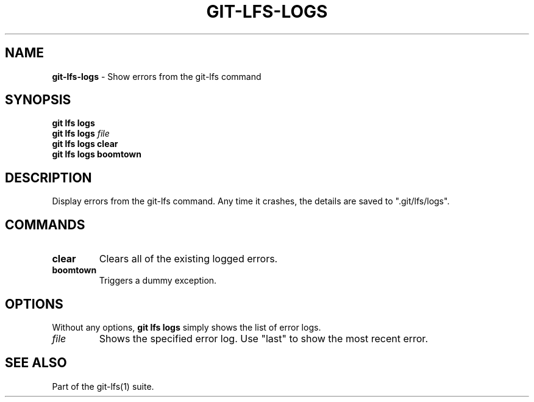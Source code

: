 .\" generated with Ronn-NG/v0.9.1
.\" http://github.com/apjanke/ronn-ng/tree/0.9.1
.TH "GIT\-LFS\-LOGS" "1" "May 2022" ""
.SH "NAME"
\fBgit\-lfs\-logs\fR \- Show errors from the git\-lfs command
.SH "SYNOPSIS"
\fBgit lfs logs\fR
.br
\fBgit lfs logs\fR \fIfile\fR
.br
\fBgit lfs logs clear\fR
.br
\fBgit lfs logs boomtown\fR
.br
.SH "DESCRIPTION"
Display errors from the git\-lfs command\. Any time it crashes, the details are saved to "\.git/lfs/logs"\.
.SH "COMMANDS"
.TP
\fBclear\fR
Clears all of the existing logged errors\.
.TP
\fBboomtown\fR
Triggers a dummy exception\.
.SH "OPTIONS"
Without any options, \fBgit lfs logs\fR simply shows the list of error logs\.
.TP
\fIfile\fR
Shows the specified error log\. Use "last" to show the most recent error\.
.SH "SEE ALSO"
Part of the git\-lfs(1) suite\.
